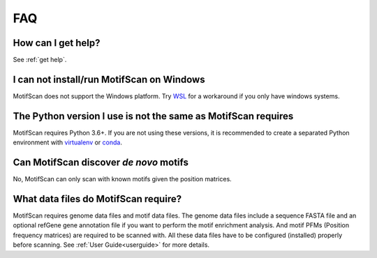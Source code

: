 .. _faq:

FAQ
===

How can I get help?
-------------------

See :ref:`get help`.

I can not install/run MotifScan on Windows
------------------------------------------
MotifScan does not support the Windows platform. Try `WSL`_ for a workaround if
you only have windows systems.

The Python version I use is not the same as MotifScan requires
--------------------------------------------------------------

MotifScan requires Python 3.6+. If you are not using these versions, it is recommended to
create a separated Python environment with `virtualenv`_ or `conda`_.

Can MotifScan discover *de novo* motifs
---------------------------------------

No, MotifScan can only scan with known motifs given the position matrices.

What data files do MotifScan require?
-------------------------------------

MotifScan requires genome data files and motif data files. The genome data files
include a sequence FASTA file and an optional refGene gene annotation file if you
want to perform the motif enrichment analysis. And motif PFMs (Position frequency
matrices) are required to be scanned with. All these data files have to be configured
(installed) properly before scanning. See :ref:`User Guide<userguide>` for more details.


.. _WSL: https://docs.microsoft.com/en-us/windows/wsl/about
.. _virtualenv: https://pypi.org/project/virtualenv/
.. _conda: https://conda.io
